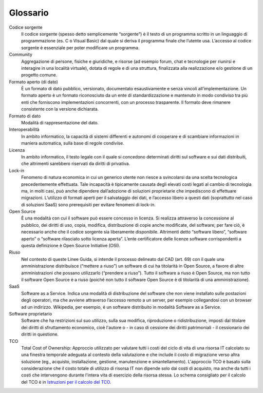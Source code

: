 Glossario
---------

Codice sorgente
    Il codice sorgente (spesso detto semplicemente “sorgente”) è il
    testo di un programma scritto in un linguaggio di programmazione
    (es. C o Visual Basic) dal quale si deriva il programma finale che
    l’utente usa. L’accesso al codice sorgente è essenziale per poter
    modificare un programma.

Community
    Aggregazione di persone, fisiche e giuridiche, e risorse (ad esempio
    forum, chat e tecnologie per riunirsi e interagire in una località
    virtuale), dotata di regole e di una struttura, finalizzata alla
    realizzazione e/o gestione di un progetto comune.

Formato aperto (di dato)
    È un formato di dato pubblico, versionato, documentato
    esaustivamente e senza vincoli all'implementazione. Un formato
    aperto è un formato riconosciuto da un ente di standardizzazione e
    mantenuto in modo condiviso tra più enti che forniscono
    implementazioni concorrenti, con un processo trasparente. Il formato
    deve rimanere consistente con la versione dichiarata.

Formato di dato
    Modalità di rappresentazione del dato.

Interoperabilità
    In ambito informatico, la capacità di sistemi differenti e autonomi
    di cooperare e di scambiare informazioni in maniera automatica,
    sulla base di regole condivise.

Licenza
    In ambito informatico, il testo legale con il quale si concedono
    determinati diritti sul software e sui dati distribuiti, che
    altrimenti sarebbero riservati da diritti di privativa.

Lock-in
    Fenomeno di natura economica in cui un generico utente non riesce a
    svincolarsi da una scelta tecnologica precedentemente effettuata.
    Tale incapacità è tipicamente causata degli elevati costi legati al
    cambio di tecnologia ma, in molti casi, può anche dipendere
    dall’adozione di soluzioni proprietarie che impediscono di
    effettuare migrazioni. L’utilizzo di formati aperti per il
    salvataggio dei dati, e l’accesso libero a questi dati (soprattutto
    nel caso di soluzioni SaaS) sono prerequisiti per evitare fenomeni
    di lock-in.

Open Source
    È una modalità con cui il software può essere concesso in licenza.
    Si realizza attraverso la concessione al pubblico, dei diritti di
    uso, copia, modifica, distribuzione di copie anche modificate, del
    software; per fare ciò, è necessario anche che il codice sorgente
    sia liberamente disponibile. Altrimenti detto “software libero”,
    “software aperto” o “software rilasciato sotto licenza aperta”.
    L’ente certificatore delle licenze software corrispondenti a questa
    definizione è Open Source Initiative (OSI).

Riuso
    Nel contesto di queste Linee Guida, si intende il processo delineato
    dal CAD (art. 69) con il quale una amministrazione distribuisce
    (“mettere a riuso”) un software di cui ha titolarità in Open Source,
    a favore di altre amministrazioni che possano utilizzarlo (“prendere
    a riuso”). Tutto il software a riuso è Open Source, ma non tutto il
    software Open Source è a riuso (poiché non tutto il software Open
    Source è di titolarità di una amministrazione).

SaaS
    Software as a Service. Indica una modalità di distribuzione del
    software che non viene installato sulle postazioni degli operatori,
    ma che avviene attraverso l’accesso remoto a un server, per esempio
    collegandosi con un browser ad un indirizzo. Wikipedia, per esempio,
    è un software distribuito in modalità Software as a Service.

Software proprietario
    Software che ha restrizioni sul suo utilizzo, sulla sua modifica,
    riproduzione o ridistribuzione, imposti dal titolare dei diritti di
    sfruttamento economico, cioè l'autore o - in caso di cessione dei
    diritti patrimoniali - il cessionario dei diritti in questione.

TCO
    Total Cost of Ownership: Approccio utilizzato per valutare tutti i
    costi del ciclo di vita di una risorsa IT calcolato su una finestra
    temporale adeguata al contesto della valutazione e che include il
    costo di migrazione verso altra soluzione (eg., acquisto,
    installazione, gestione, manutenzione e smantellamento). L'approccio
    TCO è basato sulla considerazione che il costo totale di utilizzo di
    risorsa IT non dipende solo dai costi di acquisto, ma anche da tutti
    i costi che intervengono durante l'intera vita di esercizio della
    risorsa stessa. Lo schema consigliato per il calcolo del TCO è in
    `Istruzioni per il calcolo del TCO <../attachments/allegato-a-istruzioni-per-il-calcolo-del-tco.html>`_.

.. discourse::
   :topic_identifier: 2858
